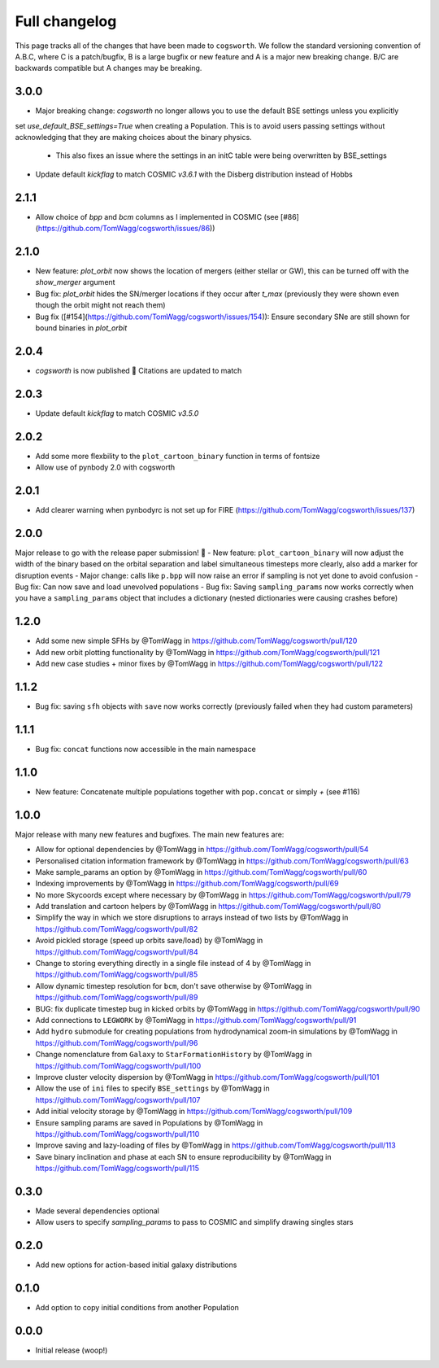 **************
Full changelog
**************

This page tracks all of the changes that have been made to ``cogsworth``. We follow the standard versioning convention of A.B.C, where C is a patch/bugfix, B is a large bugfix or new feature and A is a major new breaking change. B/C are backwards compatible but A changes may be breaking.

3.0.0
=====
- Major breaking change: `cogsworth` no longer allows you to use the default BSE settings unless you explicitly
set `use_default_BSE_settings=True` when creating a Population. This is to avoid users passing settings without
acknowledging that they are making choices about the binary physics.
    - This also fixes an issue where the settings in an initC table were being overwritten by BSE_settings
- Update default `kickflag` to match COSMIC `v3.6.1` with the Disberg distribution instead of Hobbs

2.1.1
=====
- Allow choice of `bpp` and `bcm` columns as I implemented in COSMIC (see [#86](https://github.com/TomWagg/cogsworth/issues/86))

2.1.0
=====

- New feature: `plot_orbit` now shows the location of mergers (either stellar or GW), this can be turned off with the `show_merger` argument
- Bug fix: `plot_orbit` hides the SN/merger locations if they occur after `t_max` (previously they were shown even though the orbit might not reach them)
- Bug fix ([#154](https://github.com/TomWagg/cogsworth/issues/154)): Ensure secondary SNe are still shown for bound binaries in `plot_orbit`

2.0.4
=====
- `cogsworth` is now published 🎉 Citations are updated to match

2.0.3
=====
- Update default `kickflag` to match COSMIC `v3.5.0`

2.0.2
=====
- Add some more flexbility to the ``plot_cartoon_binary`` function in terms of fontsize
- Allow use of pynbody 2.0 with cogsworth

2.0.1
=====

- Add clearer warning when pynbodyrc is not set up for FIRE (https://github.com/TomWagg/cogsworth/issues/137) 

2.0.0
=====

Major release to go with the release paper submission! 🎉
- New feature: ``plot_cartoon_binary`` will now adjust the width of the binary based on the orbital separation and label simultaneous timesteps more clearly, also add a marker for disruption events
- Major change: calls like ``p.bpp`` will now raise an error if sampling is not yet done to avoid confusion
- Bug fix: Can now save and load unevolved populations
- Bug fix: Saving ``sampling_params`` now works correctly when you have a ``sampling_params`` object that includes a dictionary (nested dictionaries were causing crashes before)

1.2.0
=====

* Add some new simple SFHs by @TomWagg in https://github.com/TomWagg/cogsworth/pull/120
* Add new orbit plotting functionality by @TomWagg in https://github.com/TomWagg/cogsworth/pull/121
* Add new case studies + minor fixes by @TomWagg in https://github.com/TomWagg/cogsworth/pull/122

1.1.2
=====

- Bug fix: saving ``sfh`` objects with ``save`` now works correctly (previously failed when they had custom parameters)

1.1.1
=====

- Bug fix: ``concat`` functions now accessible in the main namespace

1.1.0
=====

- New feature: Concatenate multiple populations together with ``pop.concat`` or simply `+` (see #116)

1.0.0
=====

Major release with many new features and bugfixes. The main new features are:

- Allow for optional dependencies by @TomWagg in https://github.com/TomWagg/cogsworth/pull/54
- Personalised citation information framework by @TomWagg in https://github.com/TomWagg/cogsworth/pull/63
- Make sample_params an option by @TomWagg in https://github.com/TomWagg/cogsworth/pull/60
- Indexing improvements by @TomWagg in https://github.com/TomWagg/cogsworth/pull/69
- No more Skycoords except where necessary by @TomWagg in https://github.com/TomWagg/cogsworth/pull/79
- Add translation and cartoon helpers by @TomWagg in https://github.com/TomWagg/cogsworth/pull/80
- Simplify the way in which we store disruptions to arrays instead of two lists by @TomWagg in https://github.com/TomWagg/cogsworth/pull/82
- Avoid pickled storage (speed up orbits save/load) by @TomWagg in https://github.com/TomWagg/cogsworth/pull/84
- Change to storing everything directly in a single file instead of 4 by @TomWagg in https://github.com/TomWagg/cogsworth/pull/85
- Allow dynamic timestep resolution for ``bcm``, don't save otherwise by @TomWagg in https://github.com/TomWagg/cogsworth/pull/89
- BUG: fix duplicate timestep bug in kicked orbits by @TomWagg in https://github.com/TomWagg/cogsworth/pull/90
- Add connections to ``LEGWORK`` by @TomWagg in https://github.com/TomWagg/cogsworth/pull/91
- Add ``hydro`` submodule for creating populations from hydrodynamical zoom-in simulations by @TomWagg in https://github.com/TomWagg/cogsworth/pull/96
- Change nomenclature from ``Galaxy`` to ``StarFormationHistory`` by @TomWagg in https://github.com/TomWagg/cogsworth/pull/100
- Improve cluster velocity dispersion by @TomWagg in https://github.com/TomWagg/cogsworth/pull/101
- Allow the use of ``ini`` files to specify ``BSE_settings`` by @TomWagg in https://github.com/TomWagg/cogsworth/pull/107
- Add initial velocity storage by @TomWagg in https://github.com/TomWagg/cogsworth/pull/109
- Ensure sampling params are saved in Populations by @TomWagg in https://github.com/TomWagg/cogsworth/pull/110
- Improve saving and lazy-loading of files by @TomWagg in https://github.com/TomWagg/cogsworth/pull/113
- Save binary inclination and phase at each SN to ensure reproducibility by @TomWagg in https://github.com/TomWagg/cogsworth/pull/115

0.3.0
=====

- Made several dependencies optional
- Allow users to specify `sampling_params` to pass to COSMIC and simplify drawing singles stars

0.2.0
=====

- Add new options for action-based initial galaxy distributions

0.1.0
=====

- Add option to copy initial conditions from another Population

0.0.0
=====

- Initial release (woop!)